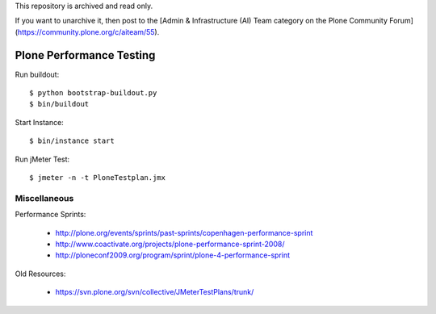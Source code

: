 This repository is archived and read only.

If you want to unarchive it, then post to the [Admin & Infrastructure (AI) Team category on the Plone Community Forum](https://community.plone.org/c/aiteam/55).

==============================================================================
Plone Performance Testing
==============================================================================

Run buildout::

  $ python bootstrap-buildout.py
  $ bin/buildout

Start Instance::

  $ bin/instance start

Run jMeter Test::

  $ jmeter -n -t PloneTestplan.jmx

Miscellaneous
-------------

Performance Sprints:

  * http://plone.org/events/sprints/past-sprints/copenhagen-performance-sprint
  * http://www.coactivate.org/projects/plone-performance-sprint-2008/
  * http://ploneconf2009.org/program/sprint/plone-4-performance-sprint

Old Resources:

  * https://svn.plone.org/svn/collective/JMeterTestPlans/trunk/
